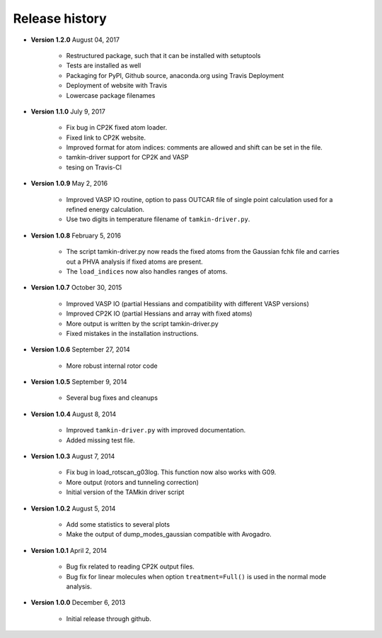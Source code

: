 ..
    : TAMkin is a post-processing toolkit for normal mode analysis, thermochemistry
    : and reaction kinetics.
    : Copyright (C) 2008-2012 Toon Verstraelen <Toon.Verstraelen@UGent.be>, An Ghysels
    : <An.Ghysels@UGent.be> and Matthias Vandichel <Matthias.Vandichel@UGent.be>
    : Center for Molecular Modeling (CMM), Ghent University, Ghent, Belgium; all
    : rights reserved unless otherwise stated.
    :
    : This file is part of TAMkin.
    :
    : TAMkin is free software; you can redistribute it and/or
    : modify it under the terms of the GNU General Public License
    : as published by the Free Software Foundation; either version 3
    : of the License, or (at your option) any later version.
    :
    : In addition to the regulations of the GNU General Public License,
    : publications and communications based in parts on this program or on
    : parts of this program are required to cite the following article:
    :
    : "TAMkin: A Versatile Package for Vibrational Analysis and Chemical Kinetics",
    : An Ghysels, Toon Verstraelen, Karen Hemelsoet, Michel Waroquier and Veronique
    : Van Speybroeck, Journal of Chemical Information and Modeling, 2010, 50,
    : 1736-1750W
    : http://dx.doi.org/10.1021/ci100099g
    :
    : TAMkin is distributed in the hope that it will be useful,
    : but WITHOUT ANY WARRANTY; without even the implied warranty of
    : MERCHANTABILITY or FITNESS FOR A PARTICULAR PURPOSE.  See the
    : GNU General Public License for more details.
    :
    : You should have received a copy of the GNU General Public License
    : along with this program; if not, see <http://www.gnu.org/licenses/>
    :
    : --

.. _releases:

Release history
###############

* **Version 1.2.0** August 04, 2017

    - Restructured package, such that it can be installed with setuptools
    - Tests are installed as well
    - Packaging for PyPI, Github source, anaconda.org using Travis Deployment
    - Deployment of website with Travis
    - Lowercase package filenames

* **Version 1.1.0** July 9, 2017

    - Fix bug in CP2K fixed atom loader.
    - Fixed link to CP2K website.
    - Improved format for atom indices: comments are allowed and shift can be set in the
      file.
    - tamkin-driver support for CP2K and VASP
    - tesing on Travis-CI

* **Version 1.0.9** May 2, 2016

    - Improved VASP IO routine, option to pass OUTCAR file of single point calculation
      used for a refined energy calculation.
    - Use two digits in temperature filename of ``tamkin-driver.py``.

* **Version 1.0.8** February 5, 2016

    - The script tamkin-driver.py now reads the fixed atoms from the Gaussian fchk file
      and carries out a PHVA analysis if fixed atoms are present.
    - The ``load_indices`` now also handles ranges of atoms.

* **Version 1.0.7** October 30, 2015

    - Improved VASP IO (partial Hessians and compatibility with different VASP versions)
    - Improved CP2K IO (partial Hessians and array with fixed atoms)
    - More output is written by the script tamkin-driver.py
    - Fixed mistakes in the installation instructions.

* **Version 1.0.6** September 27, 2014

    - More robust internal rotor code

* **Version 1.0.5** September 9, 2014

    - Several bug fixes and cleanups

* **Version 1.0.4** August 8, 2014

    - Improved ``tamkin-driver.py`` with improved documentation.
    - Added missing test file.

* **Version 1.0.3** August 7, 2014

    - Fix bug in load_rotscan_g03log. This function now also works with G09.
    - More output (rotors and tunneling correction)
    - Initial version of the TAMkin driver script

* **Version 1.0.2** August 5, 2014

    - Add some statistics to several plots
    - Make the output of dump_modes_gaussian compatible with Avogadro.

* **Version 1.0.1** April 2, 2014

    - Bug fix related to reading CP2K output files.
    - Bug fix for linear molecules when option ``treatment=Full()`` is used in
      the normal mode analysis.

* **Version 1.0.0** December 6, 2013

    - Initial release through github.
